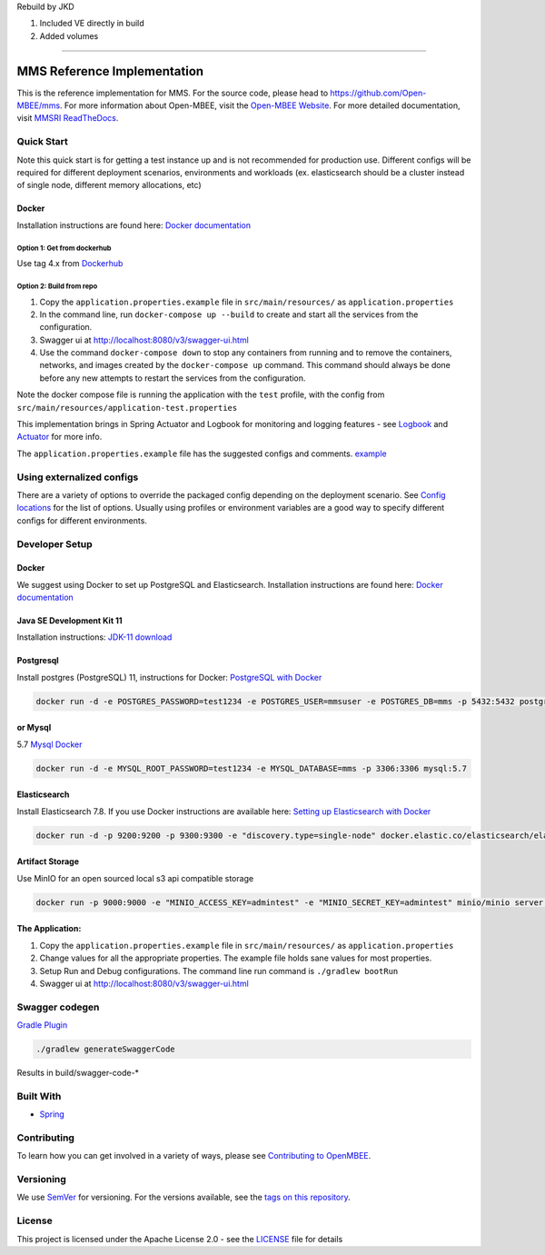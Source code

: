 | Rebuild by JKD
1. Included VE directly in build
2. Added volumes

============================

MMS Reference Implementation
============================

.. image:: https://img.shields.io/lgtm/grade/java/g/Open-MBEE/mms.svg?logo=lgtm&logoWidth=18
   :target: https://lgtm.com/projects/g/Open-MBEE/mms/context:java
   :alt: Language grade: Java
 
.. image:: https://circleci.com/gh/Open-MBEE/mms.svg?style=svg
   :target: https://circleci.com/gh/Open-MBEE/mms
   :alt: CircleCI

.. image:: https://readthedocs.org/projects/mms-reference-implementation/badge/?version=latest
  :target: https://mms-reference-implementation.readthedocs.io/en/latest/?badge=latest
  :alt: Documentation Status

This is the reference implementation for MMS. For the source code, please head to `https://github.com/Open-MBEE/mms <https://github.com/Open-MBEE/mms>`_. For more information about Open-MBEE, visit the `Open-MBEE Website <https://openmbee.org/>`_. For more detailed documentation, visit `MMSRI ReadTheDocs <https://mms-reference-implementation.readthedocs.io/en/latest/>`_.

Quick Start
-----------

Note this quick start is for getting a test instance up and is not recommended for production use. Different configs will be required for different deployment scenarios, environments and workloads (ex. elasticsearch should be a cluster instead of single node, different memory allocations, etc)

Docker
^^^^^^

Installation instructions are found here: `Docker documentation <https://docs.docker.com/>`_

Option 1: Get from dockerhub
~~~~~~~~~~~~~~~~~~~~~~~~~~~~

Use tag 4.x from `Dockerhub <https://hub.docker.com/r/openmbee/mms>`_

Option 2: Build from repo
~~~~~~~~~~~~~~~~~~~~~~~~~


#. Copy the ``application.properties.example`` file in ``src/main/resources/`` as ``application.properties``
#. In the command line, run ``docker-compose up --build`` to create and start all the services from the configuration. 
#. Swagger ui at `http://localhost:8080/v3/swagger-ui.html <http://localhost:8080/v3/swagger-ui.html>`_
#. Use the command ``docker-compose down`` to stop any containers from running and to remove the containers, networks, and images created by the ``docker-compose up`` command. This command should always be done before any new attempts to restart the services from the configuration. 

Note the docker compose file is running the application with the ``test`` profile, with the config from ``src/main/resources/application-test.properties``

This implementation brings in Spring Actuator and Logbook for monitoring and logging features - see `Logbook <https://github.com/zalando/logbook>`_ and `Actuator <https://docs.spring.io/spring-boot/docs/current/reference/html/production-ready-features.html>`_ for more info. 

The ``application.properties.example`` file has the suggested configs and comments. `example <https://github.com/Open-MBEE/mmsri/blob/develop/src/main/resources/application.properties.example>`_

Using externalized configs
--------------------------

There are a variety of options to override the packaged config depending on the deployment scenario. See `Config locations <https://docs.spring.io/spring-boot/docs/current/reference/html/spring-boot-features.html#boot-features-external-config>`_ for the list of options. Usually using profiles or environment variables are a good way to specify different configs for different environments.

Developer Setup
---------------

Docker
^^^^^^

We suggest using Docker to set up PostgreSQL and Elasticsearch.  Installation 
instructions are found here: `Docker documentation <https://docs.docker.com/>`_

Java SE Development Kit 11
^^^^^^^^^^^^^^^^^^^^^^^^^^

Installation instructions: `JDK-11 download <https://www.oracle.com/java/technologies/javase-jdk11-downloads.html>`_

Postgresql
^^^^^^^^^^

Install postgres (PostgreSQL) 11, instructions for Docker: `PostgreSQL with Docker <https://hub.docker.com/_/postgres>`_

.. code-block::

   docker run -d -e POSTGRES_PASSWORD=test1234 -e POSTGRES_USER=mmsuser -e POSTGRES_DB=mms -p 5432:5432 postgres:11-alpine


or Mysql
^^^^^^^^

5.7 `Mysql Docker <https://hub.docker.com/_/mysql/>`_

.. code-block::

   docker run -d -e MYSQL_ROOT_PASSWORD=test1234 -e MYSQL_DATABASE=mms -p 3306:3306 mysql:5.7


Elasticsearch
^^^^^^^^^^^^^

Install Elasticsearch 7.8.  If you use Docker instructions are available here: `Setting up Elasticsearch with Docker <https://www.elastic.co/guide/en/elasticsearch/reference/current/docker.html>`_

.. code-block::

   docker run -d -p 9200:9200 -p 9300:9300 -e "discovery.type=single-node" docker.elastic.co/elasticsearch/elasticsearch:7.8.1


Artifact Storage
^^^^^^^^^^^^^^^^

Use MinIO for an open sourced local s3 api compatible storage

.. code-block::

   docker run -p 9000:9000 -e "MINIO_ACCESS_KEY=admintest" -e "MINIO_SECRET_KEY=admintest" minio/minio server /data


The Application:
^^^^^^^^^^^^^^^^


#. Copy the ``application.properties.example`` file in ``src/main/resources/`` as ``application.properties``
#. Change values for all the appropriate properties. The example file holds sane values for most properties.
#. Setup Run and Debug configurations. The command line run command is ``./gradlew bootRun``
#. Swagger ui at `http://localhost:8080/v3/swagger-ui.html <http://localhost:8080/v3/swagger-ui.html>`_

Swagger codegen
---------------

`Gradle Plugin <https://github.com/int128/gradle-swagger-generator-plugin>`_

.. code-block::

       ./gradlew generateSwaggerCode


Results in build/swagger-code-*

Built With
----------


* `Spring <https://spring.io>`_

Contributing
------------

To learn how you can get involved in a variety of ways, please see `Contributing to OpenMBEE <https://www.openmbee.org/contribute>`_.

Versioning
----------

We use `SemVer <http://semver.org/>`_ for versioning. For the versions available, see the `tags on this repository <https://github.com/Open-MBEE/mms-sdvc.git>`_. 

License
-------

This project is licensed under the Apache License 2.0 - see the `LICENSE <LICENSE>`_ file for details
